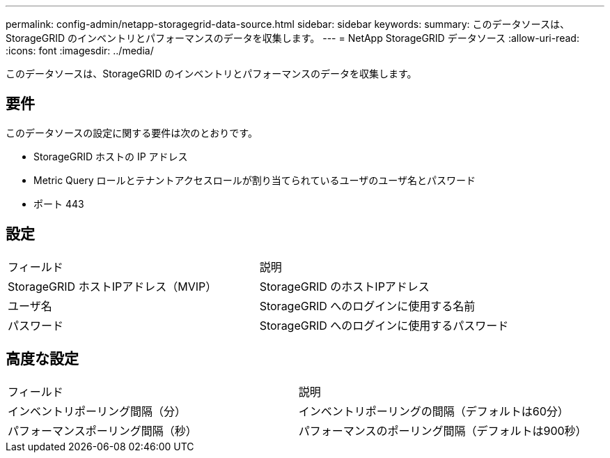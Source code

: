 ---
permalink: config-admin/netapp-storagegrid-data-source.html 
sidebar: sidebar 
keywords:  
summary: このデータソースは、StorageGRID のインベントリとパフォーマンスのデータを収集します。 
---
= NetApp StorageGRID データソース
:allow-uri-read: 
:icons: font
:imagesdir: ../media/


[role="lead"]
このデータソースは、StorageGRID のインベントリとパフォーマンスのデータを収集します。



== 要件

このデータソースの設定に関する要件は次のとおりです。

* StorageGRID ホストの IP アドレス
* Metric Query ロールとテナントアクセスロールが割り当てられているユーザのユーザ名とパスワード
* ポート 443




== 設定

|===


| フィールド | 説明 


 a| 
StorageGRID ホストIPアドレス（MVIP）
 a| 
StorageGRID のホストIPアドレス



 a| 
ユーザ名
 a| 
StorageGRID へのログインに使用する名前



 a| 
パスワード
 a| 
StorageGRID へのログインに使用するパスワード

|===


== 高度な設定

|===


| フィールド | 説明 


 a| 
インベントリポーリング間隔（分）
 a| 
インベントリポーリングの間隔（デフォルトは60分）



 a| 
パフォーマンスポーリング間隔（秒）
 a| 
パフォーマンスのポーリング間隔（デフォルトは900秒）

|===